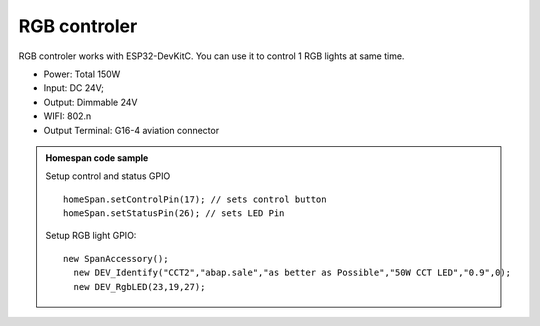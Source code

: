 RGB controler 
===============

RGB controler works with ESP32-DevKitC. 
You can use it to control 1 RGB lights at same time.

* Power: Total 150W
* Input: DC 24V; 
* Output: Dimmable 24V
* WIFI: 802.n
* Output Terminal: G16-4 aviation connector

.. image:: ../image/rgbcontrol.png

.. admonition:: Homespan code sample

    Setup control and status GPIO

    ::

        homeSpan.setControlPin(17); // sets control button
        homeSpan.setStatusPin(26); // sets LED Pin

    Setup RGB light GPIO:

    ::

        new SpanAccessory();                                                          
          new DEV_Identify("CCT2","abap.sale","as better as Possible","50W CCT LED","0.9",0);
          new DEV_RgbLED(23,19,27); 

